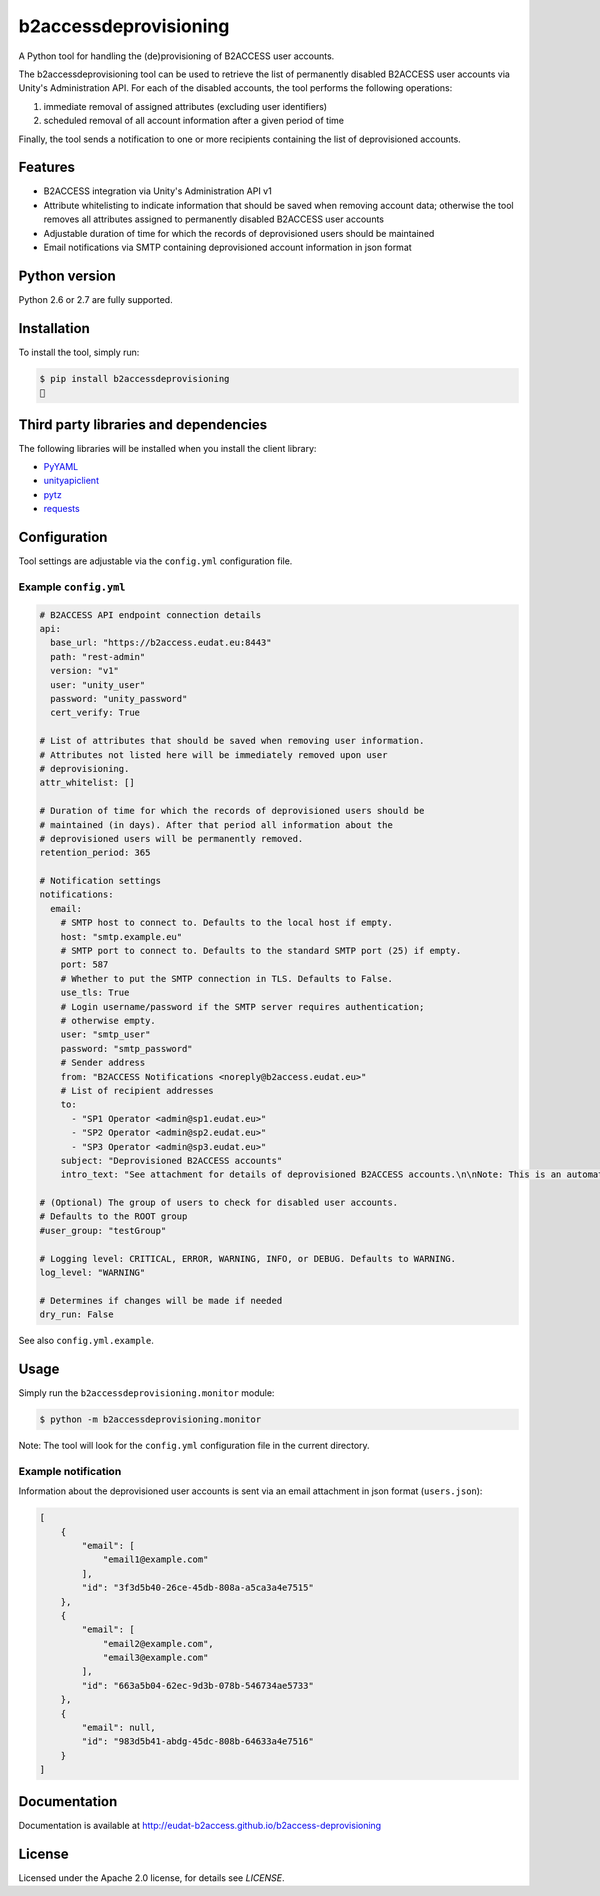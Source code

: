 b2accessdeprovisioning
======================

.. image:: https://img.shields.io/pypi/v/b2accessdeprovisioning.svg
    :target: https://pypi.python.org/pypi/b2accessdeprovisioning

A Python tool for handling the (de)provisioning of B2ACCESS user accounts.

The b2accessdeprovisioning tool can be used to retrieve the list of permanently disabled B2ACCESS user accounts via Unity's Administration API. For each of the disabled accounts, the tool performs the following operations:

#. immediate removal of assigned attributes (excluding user identifiers)
#. scheduled removal of all account information after a given period of time

Finally, the tool sends a notification to one or more recipients containing the list of deprovisioned accounts.

Features
--------

* B2ACCESS integration via Unity's Administration API v1
* Attribute whitelisting to indicate information that should be saved when removing account data; otherwise the tool removes all attributes assigned to permanently disabled B2ACCESS user accounts
* Adjustable duration of time for which the records of deprovisioned users should be maintained
* Email notifications via SMTP containing deprovisioned account information in json format

Python version
--------------

Python 2.6 or 2.7 are fully supported.

Installation
------------

To install the tool, simply run:

.. code-block:: bash

    $ pip install b2accessdeprovisioning
    🍺

Third party libraries and dependencies
--------------------------------------

The following libraries will be installed when you install the client library:

* `PyYAML <https://github.com/yaml/pyyaml>`_
* `unityapiclient <https://github.com/EUDAT-B2ACCESS/unity-api-python-client>`_
* `pytz <https://github.com/newvem/pytz>`_
* `requests <https://github.com/kennethreitz/requests>`_

Configuration
-------------
Tool settings are adjustable via the ``config.yml`` configuration file.

Example ``config.yml``
^^^^^^^^^^^^^^^^^^^^^^

.. code-block:: yaml

    # B2ACCESS API endpoint connection details
    api:
      base_url: "https://b2access.eudat.eu:8443"
      path: "rest-admin"
      version: "v1"
      user: "unity_user"
      password: "unity_password"
      cert_verify: True

    # List of attributes that should be saved when removing user information.
    # Attributes not listed here will be immediately removed upon user
    # deprovisioning.
    attr_whitelist: []

    # Duration of time for which the records of deprovisioned users should be
    # maintained (in days). After that period all information about the
    # deprovisioned users will be permanently removed.
    retention_period: 365

    # Notification settings
    notifications:
      email: 
        # SMTP host to connect to. Defaults to the local host if empty.
        host: "smtp.example.eu"
        # SMTP port to connect to. Defaults to the standard SMTP port (25) if empty.
        port: 587
        # Whether to put the SMTP connection in TLS. Defaults to False.
        use_tls: True
        # Login username/password if the SMTP server requires authentication;
        # otherwise empty.
        user: "smtp_user"
        password: "smtp_password"
        # Sender address
        from: "B2ACCESS Notifications <noreply@b2access.eudat.eu>"
        # List of recipient addresses
        to:
          - "SP1 Operator <admin@sp1.eudat.eu>"
          - "SP2 Operator <admin@sp2.eudat.eu>"
          - "SP3 Operator <admin@sp3.eudat.eu>"
        subject: "Deprovisioned B2ACCESS accounts"
        intro_text: "See attachment for details of deprovisioned B2ACCESS accounts.\n\nNote: This is an automated email, please don't reply."

    # (Optional) The group of users to check for disabled user accounts.
    # Defaults to the ROOT group
    #user_group: "testGroup"

    # Logging level: CRITICAL, ERROR, WARNING, INFO, or DEBUG. Defaults to WARNING.
    log_level: "WARNING"

    # Determines if changes will be made if needed
    dry_run: False
      
See also ``config.yml.example``.

Usage
-----

Simply run the ``b2accessdeprovisioning.monitor`` module:

.. code-block:: bash

    $ python -m b2accessdeprovisioning.monitor

Note: The tool will look for the ``config.yml`` configuration file in the current directory.

Example notification
^^^^^^^^^^^^^^^^^^^^

Information about the deprovisioned user accounts is sent via an email attachment in json format (``users.json``):

.. code-block:: json

    [
        {
            "email": [
                "email1@example.com"
            ],
            "id": "3f3d5b40-26ce-45db-808a-a5ca3a4e7515"
        },
        {
            "email": [
                "email2@example.com",
                "email3@example.com"
            ],
            "id": "663a5b04-62ec-9d3b-078b-546734ae5733"
        },
        {
            "email": null,
            "id": "983d5b41-abdg-45dc-808b-64633a4e7516"
        }
    ]


Documentation
-------------

Documentation is available at http://eudat-b2access.github.io/b2access-deprovisioning 

License
-------

Licensed under the Apache 2.0 license, for details see `LICENSE`.
